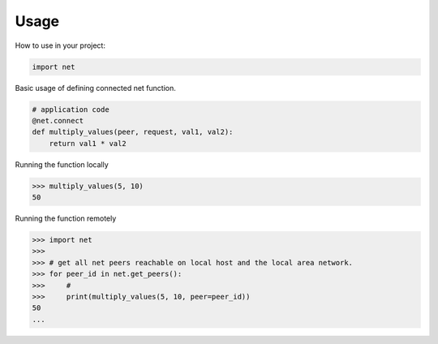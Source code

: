 =====
Usage
=====

How to use in your project:

.. code-block:: python

    import net


Basic usage of defining connected net function.

.. code-block:: python

    # application code
    @net.connect
    def multiply_values(peer, request, val1, val2):
        return val1 * val2

Running the function locally

.. code-block:: python

    >>> multiply_values(5, 10)
    50

Running the function remotely

.. code-block:: python

    >>> import net
    >>>
    >>> # get all net peers reachable on local host and the local area network.
    >>> for peer_id in net.get_peers():
    >>>     #
    >>>     print(multiply_values(5, 10, peer=peer_id))
    50
    ...